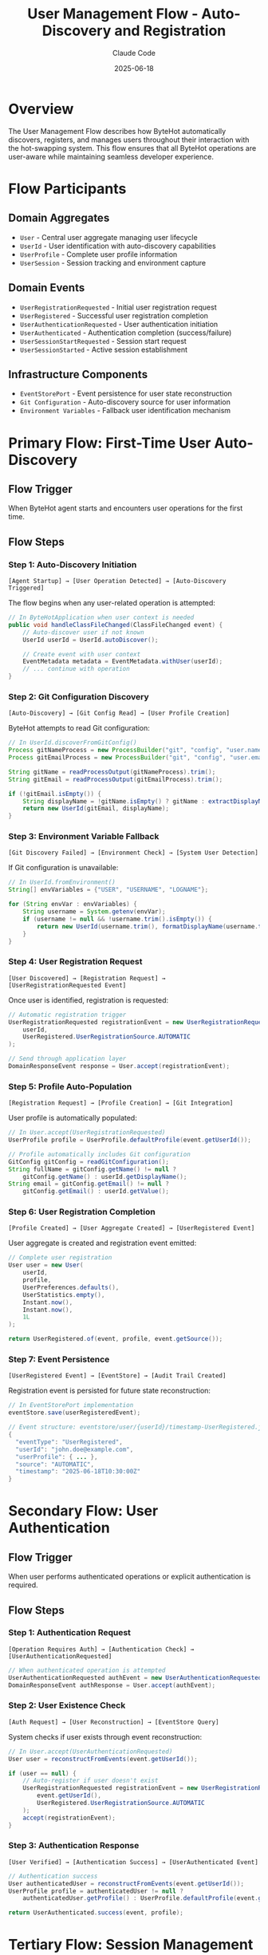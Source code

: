 #+TITLE: User Management Flow - Auto-Discovery and Registration
#+AUTHOR: Claude Code
#+DATE: 2025-06-18

* Overview

The User Management Flow describes how ByteHot automatically discovers, registers, and manages users throughout their interaction with the hot-swapping system. This flow ensures that all ByteHot operations are user-aware while maintaining seamless developer experience.

* Flow Participants

** Domain Aggregates
- ~User~ - Central user aggregate managing user lifecycle
- ~UserId~ - User identification with auto-discovery capabilities
- ~UserProfile~ - Complete user profile information
- ~UserSession~ - Session tracking and environment capture

** Domain Events
- ~UserRegistrationRequested~ - Initial user registration request
- ~UserRegistered~ - Successful user registration completion
- ~UserAuthenticationRequested~ - User authentication initiation
- ~UserAuthenticated~ - Authentication completion (success/failure)
- ~UserSessionStartRequested~ - Session start request
- ~UserSessionStarted~ - Active session establishment

** Infrastructure Components
- ~EventStorePort~ - Event persistence for user state reconstruction
- ~Git Configuration~ - Auto-discovery source for user information
- ~Environment Variables~ - Fallback user identification mechanism

* Primary Flow: First-Time User Auto-Discovery

** Flow Trigger
When ByteHot agent starts and encounters user operations for the first time.

** Flow Steps

*** Step 1: Auto-Discovery Initiation
#+begin_example
[Agent Startup] → [User Operation Detected] → [Auto-Discovery Triggered]
#+end_example

The flow begins when any user-related operation is attempted:

#+begin_src java
// In ByteHotApplication when user context is needed
public void handleClassFileChanged(ClassFileChanged event) {
    // Auto-discover user if not known
    UserId userId = UserId.autoDiscover();
    
    // Create event with user context
    EventMetadata metadata = EventMetadata.withUser(userId);
    // ... continue with operation
}
#+end_src

*** Step 2: Git Configuration Discovery
#+begin_example
[Auto-Discovery] → [Git Config Read] → [User Profile Creation]
#+end_example

ByteHot attempts to read Git configuration:

#+begin_src java
// In UserId.discoverFromGitConfig()
Process gitNameProcess = new ProcessBuilder("git", "config", "user.name").start();
Process gitEmailProcess = new ProcessBuilder("git", "config", "user.email").start();

String gitName = readProcessOutput(gitNameProcess).trim();
String gitEmail = readProcessOutput(gitEmailProcess).trim();

if (!gitEmail.isEmpty()) {
    String displayName = !gitName.isEmpty() ? gitName : extractDisplayNameFromEmail(gitEmail);
    return new UserId(gitEmail, displayName);
}
#+end_src

*** Step 3: Environment Variable Fallback
#+begin_example
[Git Discovery Failed] → [Environment Check] → [System User Detection]
#+end_example

If Git configuration is unavailable:

#+begin_src java
// In UserId.fromEnvironment()
String[] envVariables = {"USER", "USERNAME", "LOGNAME"};

for (String envVar : envVariables) {
    String username = System.getenv(envVar);
    if (username != null && !username.trim().isEmpty()) {
        return new UserId(username.trim(), formatDisplayName(username.trim()));
    }
}
#+end_src

*** Step 4: User Registration Request
#+begin_example
[User Discovered] → [Registration Request] → [UserRegistrationRequested Event]
#+end_example

Once user is identified, registration is requested:

#+begin_src java
// Automatic registration trigger
UserRegistrationRequested registrationEvent = new UserRegistrationRequested(
    userId, 
    UserRegistered.UserRegistrationSource.AUTOMATIC
);

// Send through application layer
DomainResponseEvent response = User.accept(registrationEvent);
#+end_src

*** Step 5: Profile Auto-Population
#+begin_example
[Registration Request] → [Profile Creation] → [Git Integration]
#+end_example

User profile is automatically populated:

#+begin_src java
// In User.accept(UserRegistrationRequested)
UserProfile profile = UserProfile.defaultProfile(event.getUserId());

// Profile automatically includes Git configuration
GitConfig gitConfig = readGitConfiguration();
String fullName = gitConfig.getName() != null ? 
    gitConfig.getName() : userId.getDisplayName();
String email = gitConfig.getEmail() != null ? 
    gitConfig.getEmail() : userId.getValue();
#+end_src

*** Step 6: User Registration Completion
#+begin_example
[Profile Created] → [User Aggregate Created] → [UserRegistered Event]
#+end_example

User aggregate is created and registration event emitted:

#+begin_src java
// Complete user registration
User user = new User(
    userId,
    profile,
    UserPreferences.defaults(),
    UserStatistics.empty(),
    Instant.now(),
    Instant.now(),
    1L
);

return UserRegistered.of(event, profile, event.getSource());
#+end_src

*** Step 7: Event Persistence
#+begin_example
[UserRegistered Event] → [EventStore] → [Audit Trail Created]
#+end_example

Registration event is persisted for future state reconstruction:

#+begin_src java
// In EventStorePort implementation
eventStore.save(userRegisteredEvent);

// Event structure: eventstore/user/{userId}/timestamp-UserRegistered.json
{
  "eventType": "UserRegistered",
  "userId": "john.doe@example.com", 
  "userProfile": { ... },
  "source": "AUTOMATIC",
  "timestamp": "2025-06-18T10:30:00Z"
}
#+end_src

* Secondary Flow: User Authentication

** Flow Trigger
When user performs authenticated operations or explicit authentication is required.

** Flow Steps

*** Step 1: Authentication Request
#+begin_example
[Operation Requires Auth] → [Authentication Check] → [UserAuthenticationRequested]
#+end_example

#+begin_src java
// When authenticated operation is attempted
UserAuthenticationRequested authEvent = new UserAuthenticationRequested(userId);
DomainResponseEvent authResponse = User.accept(authEvent);
#+end_src

*** Step 2: User Existence Check
#+begin_example
[Auth Request] → [User Reconstruction] → [EventStore Query]
#+end_example

System checks if user exists through event reconstruction:

#+begin_src java
// In User.accept(UserAuthenticationRequested)
User user = reconstructFromEvents(event.getUserId());

if (user == null) {
    // Auto-register if user doesn't exist
    UserRegistrationRequested registrationEvent = new UserRegistrationRequested(
        event.getUserId(), 
        UserRegistered.UserRegistrationSource.AUTOMATIC
    );
    accept(registrationEvent);
}
#+end_src

*** Step 3: Authentication Response
#+begin_example
[User Verified] → [Authentication Success] → [UserAuthenticated Event]
#+end_example

#+begin_src java
// Authentication success
User authenticatedUser = reconstructFromEvents(event.getUserId());
UserProfile profile = authenticatedUser != null ? 
    authenticatedUser.getProfile() : UserProfile.defaultProfile(event.getUserId());

return UserAuthenticated.success(event, profile);
#+end_src

* Tertiary Flow: Session Management

** Flow Trigger
When user starts a development session or performs session-aware operations.

** Flow Steps

*** Step 1: Session Initiation
#+begin_example
[Development Session Start] → [Environment Capture] → [UserSessionStartRequested]
#+end_example

#+begin_src java
// Session start request
Map<String, String> environment = captureEnvironment();
UserSessionStartRequested sessionEvent = new UserSessionStartRequested(userId, environment);
#+end_src

*** Step 2: Session Creation
#+begin_example
[Session Request] → [Session ID Generation] → [Environment Snapshot]
#+end_example

#+begin_src java
// In User.accept(UserSessionStartRequested)
String sessionId = generateSessionId();
UserSession session = UserSession.start(
    sessionId, 
    event.getUserId(), 
    Instant.now(), 
    event.getEnvironment()
);

return UserSessionStarted.of(event, session);
#+end_src

*** Step 3: Analytics Update
#+begin_example
[Session Started] → [Statistics Update] → [User State Evolution]
#+end_example

#+begin_src java
// In User.applyEvent for UserSessionStarted
UserStatistics updatedStats = currentUser.statistics.recordSession(
    sessionEvent.getSession().getStartedAt(),
    sessionEvent.getSession().getDuration()
);

// User state is updated with new statistics
return new User(/* updated user with new statistics */);
#+end_src

* EventSourcing Integration

** State Reconstruction Flow
#+begin_example
[User Query] → [Event Retrieval] → [Event Replay] → [Current State]
#+end_example

#+begin_src java
// In User.reconstructFromEvents()
EventStorePort eventStore = Ports.resolve(EventStorePort.class);
List<VersionedDomainEvent> events = eventStore.getEventsForAggregate("user", userId.getValue());

User user = null;
for (VersionedDomainEvent event : events) {
    user = applyEvent(user, event);  // State evolution through events
}
return user;
#+end_src

** Event Application Pattern
Each event type has specific state transition logic:

#+begin_src java
// Event application maintains state consistency
protected static User applyEvent(User currentUser, VersionedDomainEvent event) {
    if (event instanceof UserRegistered) {
        // Create initial user state
        return createUserFromRegistrationEvent((UserRegistered) event);
    } else if (event instanceof UserAuthenticated) {
        // Update last active timestamp
        return updateUserFromAuthenticationEvent(currentUser, (UserAuthenticated) event);
    } else if (event instanceof UserSessionStarted) {
        // Update statistics and session info
        return updateUserFromSessionEvent(currentUser, (UserSessionStarted) event);
    }
    return currentUser;
}
#+end_src

* Error Handling and Recovery

** Auto-Discovery Failure Handling
#+begin_example
[Git Discovery Fails] → [Environment Fallback] → [Anonymous User Creation]
#+end_example

The flow gracefully degrades through multiple fallback mechanisms:

#+begin_src java
// Graceful degradation chain
public static UserId autoDiscover() {
    try {
        return discoverFromGitConfig();  // Primary method
    } catch (Exception e) {
        try {
            return fromEnvironment();    // Fallback method
        } catch (Exception e2) {
            return anonymous();          // Final fallback
        }
    }
}
#+end_src

** Registration Conflict Resolution
#+begin_example
[Duplicate Registration] → [Existing User Check] → [Authentication Instead]
#+end_example

#+begin_src java
// Handle duplicate registration attempts
public static DomainResponseEvent<UserRegistrationRequested> accept(UserRegistrationRequested event) {
    User existingUser = reconstructFromEvents(event.getUserId());
    if (existingUser != null) {
        // User already exists, treat as authentication
        return UserAuthenticated.success(
            new UserAuthenticationRequested(event.getUserId()),
            existingUser.getProfile()
        );
    }
    // Proceed with normal registration
    return performRegistration(event);
}
#+end_src

* Integration Points

** ByteHot Agent Integration
User management integrates with agent lifecycle:

#+begin_src java
// In ByteHotAgent.premain()
public static void premain(String agentArgs, Instrumentation inst) {
    // Initialize user context during agent startup
    UserId currentUser = UserId.autoDiscover();
    ByteHotApplication.initializeWithUser(currentUser);
}
#+end_src

** Hot-Swap Operation Integration
All hot-swap operations include user context:

#+begin_src java
// In ClassFileChanged event creation
ClassFileChanged event = ClassFileChanged.forExistingAggregate(
    classFile,
    className,
    detectionTimestamp,
    previousEventId,
    currentVersion
);

// Event automatically includes user context through EventMetadata
EventMetadata metadata = event.getMetadata();
String userId = metadata.getUserId();  // User context preserved
#+end_str

** Audit Trail Integration
Complete audit trail through user-aware events:

#+begin_example
[User Operation] → [Event with User Context] → [Audit Trail] → [Compliance Support]
#+end_example

* Performance Considerations

** Discovery Caching
Auto-discovery results are cached to avoid repeated Git/environment queries:

#+begin_src java
private static volatile UserId cachedUserId = null;

public static UserId autoDiscover() {
    if (cachedUserId == null) {
        synchronized (UserId.class) {
            if (cachedUserId == null) {
                cachedUserId = performDiscovery();
            }
        }
    }
    return cachedUserId;
}
#+end_src

** Lazy Registration
User registration is deferred until actually needed:

#+begin_src java
// Registration only happens when user operations are performed
public void handleUserAwareOperation() {
    if (!isUserRegistered()) {
        performAutoRegistration();
    }
    // Continue with operation
}
#+end_src

** Event Store Optimization
User events are stored efficiently with proper indexing:

#+begin_example
eventstore/
  user/
    john.doe@example.com/
      20250618-103000-UserRegistered.json
      20250618-103001-UserAuthenticated.json
      20250618-103002-UserSessionStarted.json
#+end_example

* Monitoring and Observability

** Flow Metrics
User management flow provides comprehensive metrics:

#+begin_src java
// In UserStatistics
public class UserStatistics {
    private final int totalHotSwaps;
    private final int successfulHotSwaps;
    private final Duration totalTimeSaved;
    private final Map<String, Integer> operationCounts;
    
    public double getSuccessRate() {
        return totalHotSwaps > 0 ? (double) successfulHotSwaps / totalHotSwaps : 0.0;
    }
    
    public Duration getAverageTimeSavedPerHotSwap() {
        return totalHotSwaps > 0 ? totalTimeSaved.dividedBy(totalHotSwaps) : Duration.ZERO;
    }
}
#+end_src

** Health Checks
Flow health is monitored through various checkpoints:

#+begin_example
[Auto-Discovery Health] → [Registration Success Rate] → [Session Management Health]
#+end_example

* Future Enhancements

** Advanced Auto-Discovery
- Integration with enterprise identity providers (LDAP/AD)
- OAuth/OIDC integration for cloud-based development
- SSH key-based user identification

** Enhanced Session Management
- Distributed session management for team environments
- Session sharing and collaboration features
- Advanced session analytics and insights

** Workflow Integration
- Integration with issue tracking systems
- Team collaboration and code review integration
- Advanced audit and compliance features

The User Management Flow ensures that ByteHot operations are consistently user-aware while maintaining a seamless, zero-configuration developer experience through intelligent auto-discovery and graceful fallback mechanisms.